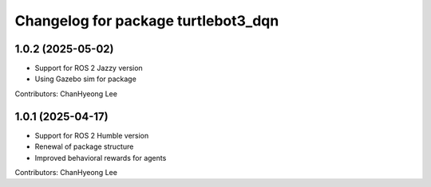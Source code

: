 ^^^^^^^^^^^^^^^^^^^^^^^^^^^^^^^^^^^^
Changelog for package turtlebot3_dqn
^^^^^^^^^^^^^^^^^^^^^^^^^^^^^^^^^^^^
1.0.2 (2025-05-02)
------------------
* Support for ROS 2 Jazzy version
* Using Gazebo sim for package
Contributors: ChanHyeong Lee


1.0.1 (2025-04-17)
------------------
* Support for ROS 2 Humble version
* Renewal of package structure
* Improved behavioral rewards for agents
Contributors: ChanHyeong Lee
